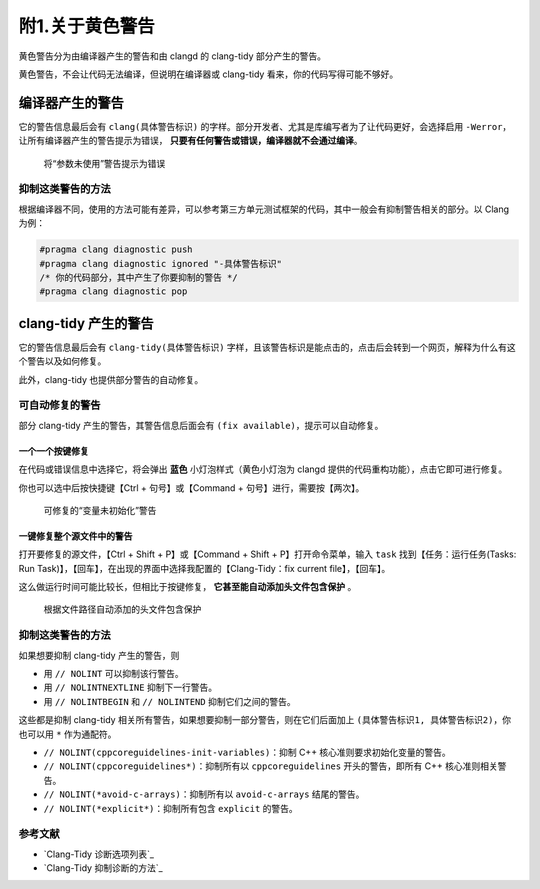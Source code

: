 ###############
附1.关于黄色警告
###############

黄色警告分为由编译器产生的警告和由 clangd 的 clang-tidy 部分产生的警告。

黄色警告，不会让代码无法编译，但说明在编译器或 clang-tidy 看来，你的代码写得可能不够好。

编译器产生的警告
**********************

它的警告信息最后会有 ``clang(具体警告标识)`` 的字样。部分开发者、尤其是库编写者为了让代码更好，会选择启用 ``-Werror``，让所有编译器产生的警告提示为错误， **只要有任何警告或错误，编译器就不会通过编译**。

.. figure:: /_img/将参数未使用警告提示为错误.png

  将“参数未使用”警告提示为错误

抑制这类警告的方法
=================

根据编译器不同，使用的方法可能有差异，可以参考第三方单元测试框架的代码，其中一般会有抑制警告相关的部分。以 Clang 为例：

.. code-block:: cpp

  #pragma clang diagnostic push
  #pragma clang diagnostic ignored "-具体警告标识"
  /* 你的代码部分，其中产生了你要抑制的警告 */
  #pragma clang diagnostic pop

clang-tidy 产生的警告
**********************

它的警告信息最后会有 ``clang-tidy(具体警告标识)`` 字样，且该警告标识是能点击的，点击后会转到一个网页，解释为什么有这个警告以及如何修复。

此外，clang-tidy 也提供部分警告的自动修复。

可自动修复的警告
================

部分 clang-tidy 产生的警告，其警告信息后面会有 ``(fix available)``，提示可以自动修复。

一个一个按键修复
----------------

在代码或错误信息中选择它，将会弹出 **蓝色** 小灯泡样式（黄色小灯泡为 clangd 提供的代码重构功能），点击它即可进行修复。

你也可以选中后按快捷键【Ctrl + 句号】或【Command + 句号】进行，需要按【两次】。

.. figure:: /_img/可修复的变量未初始化警告.png

  可修复的“变量未初始化”警告

一键修复整个源文件中的警告
-----------------------

打开要修复的源文件，【Ctrl + Shift + P】或【Command + Shift + P】打开命令菜单，输入 ``task`` 找到【任务：运行任务(Tasks: Run Task)】，【回车】，在出现的界面中选择我配置的【Clang-Tidy：fix current file】，【回车】。

这么做运行时间可能比较长，但相比于按键修复， **它甚至能自动添加头文件包含保护** 。

.. figure:: /_img/根据文件路径自动添加的头文件包含保护.png

  根据文件路径自动添加的头文件包含保护

抑制这类警告的方法
=================

如果想要抑制 clang-tidy 产生的警告，则

- 用 ``// NOLINT`` 可以抑制该行警告。
- 用 ``// NOLINTNEXTLINE`` 抑制下一行警告。
- 用 ``// NOLINTBEGIN`` 和 ``// NOLINTEND`` 抑制它们之间的警告。

这些都是抑制 clang-tidy 相关所有警告，如果想要抑制一部分警告，则在它们后面加上 ``(具体警告标识1, 具体警告标识2)``，你也可以用 ``*`` 作为通配符。

- ``// NOLINT(cppcoreguidelines-init-variables)``：抑制 C++ 核心准则要求初始化变量的警告。
- ``// NOLINT(cppcoreguidelines*)``：抑制所有以 ``cppcoreguidelines`` 开头的警告，即所有 C++ 核心准则相关警告。
- ``// NOLINT(*avoid-c-arrays)``：抑制所有以 ``avoid-c-arrays`` 结尾的警告。
- ``// NOLINT(*explicit*)``：抑制所有包含 ``explicit`` 的警告。

参考文献
=========

- `Clang-Tidy 诊断选项列表`_
- `Clang-Tidy 抑制诊断的方法`_
